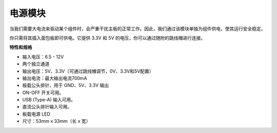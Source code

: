 电源模块
=====================

当我们需要大电流来驱动某个组件时，会严重干扰主板的正常工作。因此，我们通过该模块单独为组件供电，使其运行安全稳定。

你只需将其插入面包板即可供电。它提供 3.3V 和 5V 的电压，你可以通过随附的跳线帽进行连接。

.. image:: img/power_supply.png
    :width: 500
    :align: center

**特性和规格**

* 输入电压：6.5 - 12V
* 两个独立通道
* 输出电压：5V、3.3V（可通过跳线帽调节，0V、3.3V和5V配置）
* 输出电流：最大输出电流700mA
* 板载公头排针，用于 GND、5V、3.3V 输出
* ON-OFF 开关可用。
* USB (Type-A) 输入可用。
* 直流公头排针输入可用。
* 板载电源 LED
* 尺寸：53mm x 33mm（长 x 宽）




